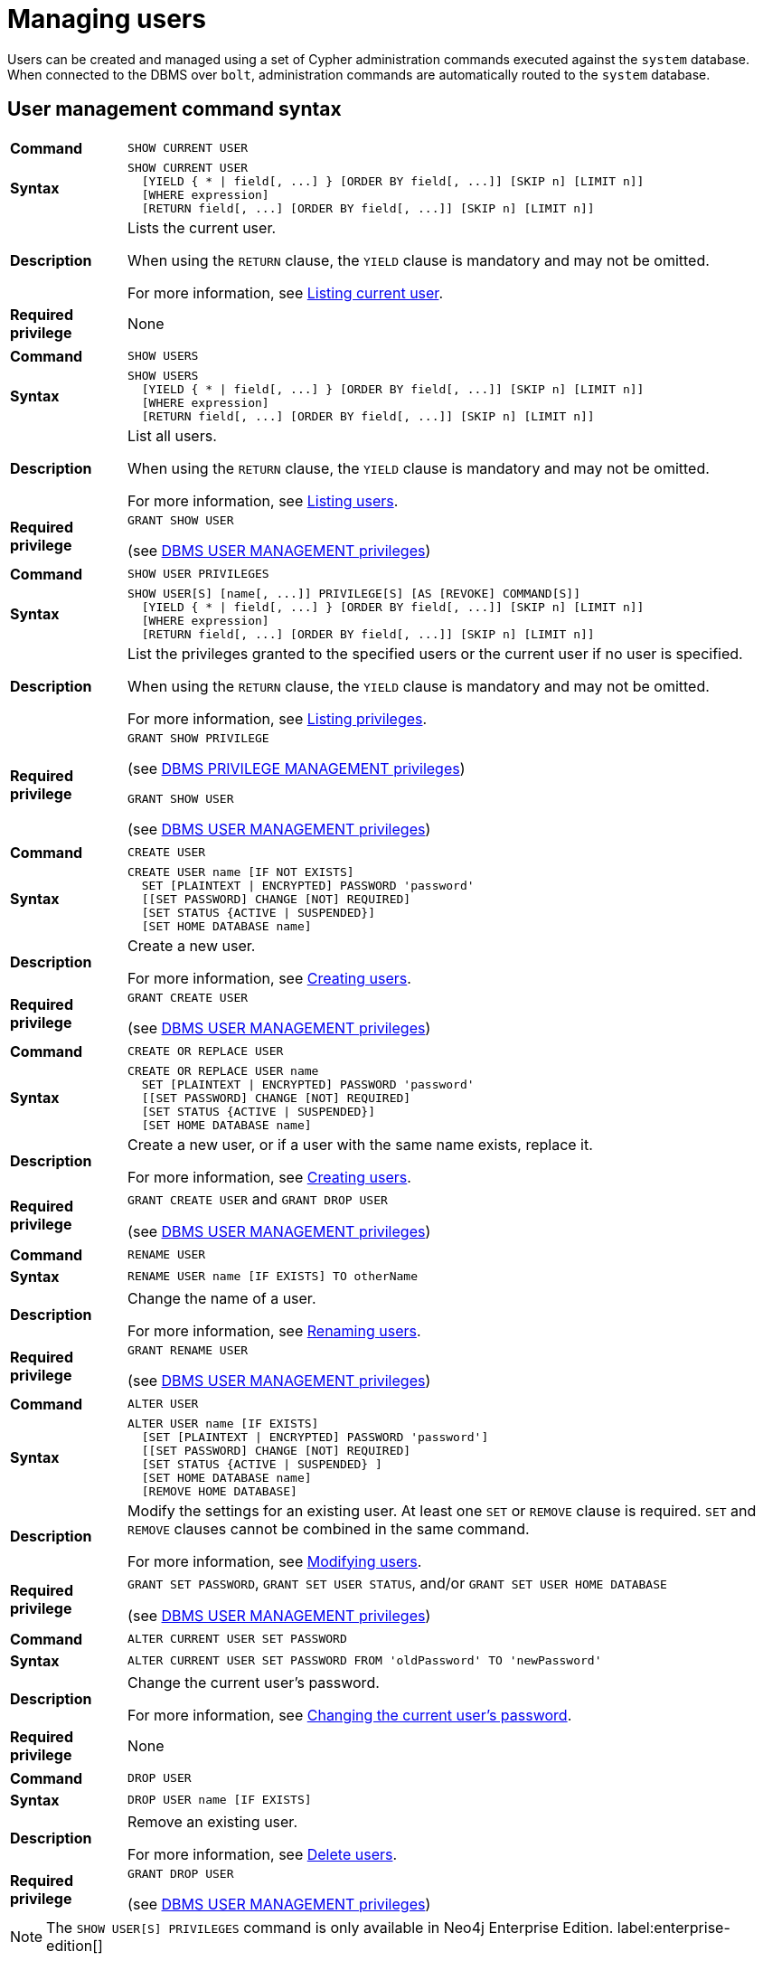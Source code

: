 [[access-control-manage-users]]
= Managing users
:description: This section explains how to use Cypher to manage users in Neo4j.
:page-aliases: administration/security/users-and-roles.adoc


Users can be created and managed using a set of Cypher administration commands executed against the `system` database.
When connected to the DBMS over `bolt`, administration commands are automatically routed to the `system` database.


[[access-control-user-syntax]]
== User management command syntax

[cols="<15s,<85"]
|===
| Command
m| SHOW CURRENT USER

| Syntax
a|
[source, cypher, role=noplay]
----
SHOW CURRENT USER
  [YIELD { * \| field[, ...] } [ORDER BY field[, ...]] [SKIP n] [LIMIT n]]
  [WHERE expression]
  [RETURN field[, ...] [ORDER BY field[, ...]] [SKIP n] [LIMIT n]]
----

| Description
a| Lists the current user.

When using the `RETURN` clause, the `YIELD` clause is mandatory and may not be omitted.

For more information, see xref:access-control/manage-users.adoc#access-control-current-users[Listing current user].

| Required privilege
a| None
|===

[cols="<15s,<85"]
|===
| Command
m| SHOW USERS

| Syntax
a|
[source, cypher, role=noplay]
----
SHOW USERS
  [YIELD { * \| field[, ...] } [ORDER BY field[, ...]] [SKIP n] [LIMIT n]]
  [WHERE expression]
  [RETURN field[, ...] [ORDER BY field[, ...]] [SKIP n] [LIMIT n]]
----

| Description
a| List all users.

When using the `RETURN` clause, the `YIELD` clause is mandatory and may not be omitted.

For more information, see xref:access-control/manage-users.adoc#access-control-list-users[Listing users].

| Required privilege
a| `GRANT SHOW USER`

(see xref:access-control/dbms-administration.adoc#access-control-dbms-administration-user-management[DBMS USER MANAGEMENT privileges])
|===

[cols="<15s,<85"]
|===
| Command
m| SHOW USER PRIVILEGES

| Syntax
a|
[source, cypher, role=noplay]
----
SHOW USER[S] [name[, ...]] PRIVILEGE[S] [AS [REVOKE] COMMAND[S]]
  [YIELD { * \| field[, ...] } [ORDER BY field[, ...]] [SKIP n] [LIMIT n]]
  [WHERE expression]
  [RETURN field[, ...] [ORDER BY field[, ...]] [SKIP n] [LIMIT n]]
----

| Description
a| List the privileges granted to the specified users or the current user if no user is specified.

When using the `RETURN` clause, the `YIELD` clause is mandatory and may not be omitted.

For more information, see xref:access-control/manage-privileges.adoc#access-control-list-privileges[Listing privileges].

| Required privilege
a| `GRANT SHOW PRIVILEGE`

(see xref:access-control/dbms-administration.adoc#access-control-dbms-administration-privilege-management[DBMS PRIVILEGE MANAGEMENT privileges])

`GRANT SHOW USER`

(see xref:access-control/dbms-administration.adoc#access-control-dbms-administration-user-management[DBMS USER MANAGEMENT privileges])
|===

[cols="<15s,<85"]
|===
| Command
m| CREATE USER

| Syntax
a|
[source, cypher, role=noplay]
----
CREATE USER name [IF NOT EXISTS]
  SET [PLAINTEXT \| ENCRYPTED] PASSWORD 'password'
  [[SET PASSWORD] CHANGE [NOT] REQUIRED]
  [SET STATUS {ACTIVE \| SUSPENDED}]
  [SET HOME DATABASE name]
----

| Description
a| Create a new user.

For more information, see xref:access-control/manage-users.adoc#access-control-create-users[Creating users].

| Required privilege
a| `GRANT CREATE USER`

(see xref:access-control/dbms-administration.adoc#access-control-dbms-administration-user-management[DBMS USER MANAGEMENT privileges])
|===

[cols="<15s,<85"]
|===
| Command
m| CREATE OR REPLACE USER

| Syntax
a|
[source, cypher, role=noplay]
----
CREATE OR REPLACE USER name
  SET [PLAINTEXT \| ENCRYPTED] PASSWORD 'password'
  [[SET PASSWORD] CHANGE [NOT] REQUIRED]
  [SET STATUS {ACTIVE \| SUSPENDED}]
  [SET HOME DATABASE name]
----

| Description
a| Create a new user, or if a user with the same name exists, replace it.

For more information, see xref:access-control/manage-users.adoc#access-control-create-users[Creating users].

| Required privilege
a| `GRANT CREATE USER` and `GRANT DROP USER`

(see xref:access-control/dbms-administration.adoc#access-control-dbms-administration-user-management[DBMS USER MANAGEMENT privileges])
|===

[cols="<15s,<85"]
|===
| Command
m| RENAME USER

| Syntax
a|
[source, cypher, role=noplay]
----
RENAME USER name [IF EXISTS] TO otherName
----

| Description
a| Change the name of a user.

For more information, see xref:access-control/manage-users.adoc#access-control-rename-users[Renaming users].

| Required privilege
a| `GRANT RENAME USER`

(see xref:access-control/dbms-administration.adoc#access-control-dbms-administration-user-management[DBMS USER MANAGEMENT privileges])
|===

[cols="<15s,<85"]
|===
| Command
m| ALTER USER

| Syntax
a|
[source, cypher, role=noplay]
----
ALTER USER name [IF EXISTS]
  [SET [PLAINTEXT \| ENCRYPTED] PASSWORD 'password']
  [[SET PASSWORD] CHANGE [NOT] REQUIRED]
  [SET STATUS {ACTIVE \| SUSPENDED} ]
  [SET HOME DATABASE name]
  [REMOVE HOME DATABASE]
----

| Description
a| Modify the settings for an existing user. At least one `SET` or `REMOVE` clause is required. `SET` and `REMOVE` clauses cannot be combined in the same command.

For more information, see xref:access-control/manage-users.adoc#access-control-alter-users[Modifying users].

| Required privilege
a| `GRANT SET PASSWORD`, `GRANT SET USER STATUS`, and/or `GRANT SET USER HOME DATABASE`

(see xref:access-control/dbms-administration.adoc#access-control-dbms-administration-user-management[DBMS USER MANAGEMENT privileges])
|===

[cols="<15s,<85"]
|===
| Command
m| ALTER CURRENT USER SET PASSWORD

| Syntax
a|
[source, cypher, role=noplay]
----
ALTER CURRENT USER SET PASSWORD FROM 'oldPassword' TO 'newPassword'
----

| Description
a| Change the current user's password.

For more information, see xref:access-control/manage-users.adoc#access-control-alter-password[Changing the current user's password].

| Required privilege
a| None
|===

[cols="<15s,<85"]
|===
| Command
m| DROP USER

| Syntax
a|
[source, cypher, role=noplay]
----
DROP USER name [IF EXISTS]
----

| Description
a| Remove an existing user.

For more information, see xref:access-control/manage-users.adoc#access-control-drop-users[Delete users].

| Required privilege
a| `GRANT DROP USER`

(see xref:access-control/dbms-administration.adoc#access-control-dbms-administration-user-management[DBMS USER MANAGEMENT privileges])
|===


[NOTE]
====
The `SHOW USER[S] PRIVILEGES` command is only available in Neo4j Enterprise Edition. label:enterprise-edition[]
====


[[access-control-current-users]]
== Listing current user

The currently logged-in user can be seen using `SHOW CURRENT USER` which will produce a table with the following columns:

[options="header", width="100%", cols="2a,4,^.^,^.^"]
|===
| Column
| Description
| Community Edition
| Enterprise Edition

| user
| User name
| {check-mark}
| {check-mark}

| roles
| Roles granted to the user.
| {cross-mark}
| {check-mark}

| passwordChangeRequired
| If `true`, the user must change their password at the next login.
| {check-mark}
| {check-mark}

| suspended
| If `true`, the user is currently suspended (cannot log in).
| {cross-mark}
| {check-mark}

| home
| The home database configured for the user, or `null` if no home database has been configured.
If this database is unavailable, and the user does not specify a database to use they will not be able to log in.
| {cross-mark}
| {check-mark}
|===

[source, cypher, role=noplay]
----
SHOW CURRENT USER
----

.Result
[options="header,footer", width="100%", cols="2m,2m,3m,2m,2m"]
|===
|user
|roles
|passwordChangeRequired
|suspended
|home

|"jake"
|["PUBLIC"]
|false
|false
|<null>

5+a|Rows: 1
|===

[NOTE]
====
This command is only supported for a logged-in user and will return an empty result if authorization has been disabled.
====


[[access-control-list-users]]
== Listing users

Available users can be seen using `SHOW USERS` which will produce a table of users with the following columns:

[options="header", width="100%", cols="2a,4,^.^,^.^"]
|===
| Column
| Description
| Community Edition
| Enterprise Edition

| user
| User name
| {check-mark}
| {check-mark}

| roles
| Roles granted to the user.
| {cross-mark}
| {check-mark}

| passwordChangeRequired
| If `true`, the user must change their password at the next login.
| {check-mark}
| {check-mark}

| suspended
| If `true`, the user is currently suspended (cannot log in).
| {cross-mark}
| {check-mark}

| home
| The home database configured for the user, or `null` if no home database has been configured.
If this database is unavailable, and the user does not specify a database to use they will not be able to log in.
| {cross-mark}
| {check-mark}
|===

[source, cypher, role=noplay]
----
SHOW USERS
----

.Result
[options="header,footer", width="100%", cols="2m,3m,3m,2m,2m"]
|===
|user
|roles
|passwordChangeRequired
|suspended
|home

|"neo4j"
|["admin","PUBLIC"]
|true
|false
|<null>

5+a|Rows: 1
|===

When first starting a Neo4j DBMS, there is always a single default user `neo4j` with administrative privileges.
It is possible to set the initial password using link:{neo4j-docs-base-uri}/operations-manual/{page-version}/configuration/set-initial-password[`neo4j-admin dbms set-initial-password <password>`], otherwise it is necessary to change the password after the first login.

.Show user
======
This example show how:

* Reorder the columns using a `YIELD` clause.
* Filter the results using a `WHERE` clause.

[source,cypher,role=noplay]
----
SHOW USERS YIELD user, suspended, passwordChangeRequired, roles, home
WHERE user = 'jake'
----
======

.Show user
======
It is possible to add a `RETURN` clause to further manipulate the results after filtering.
In this example, the `RETURN` clause is used to filter out the `roles` column and rename the `user` column to `adminUser`.

[source,cypher,role=noplay]
----
SHOW USERS YIELD roles, user
WHERE 'admin' IN roles
RETURN user AS adminUser
----
======

[NOTE]
====
The `SHOW USER name PRIVILEGES` command is described in xref:access-control/manage-privileges.adoc#access-control-list-privileges[Listing privileges].
====


[[access-control-create-users]]
== Creating users

Users can be created using `CREATE USER`.

[source, cypher, role=noplay]
----
CREATE USER name [IF NOT EXISTS]
  SET [PLAINTEXT | ENCRYPTED] PASSWORD 'password'
  [[SET PASSWORD] CHANGE [NOT] REQUIRED]
  [SET STATUS {ACTIVE | SUSPENDED}]
  [SET HOME DATABASE name]
----

Users can be created or replaced using `CREATE OR REPLACE USER`.

[source, cypher, role=noplay]
----
CREATE OR REPLACE USER name
  SET [PLAINTEXT | ENCRYPTED] PASSWORD 'password'
  [[SET PASSWORD] CHANGE [NOT] REQUIRED]
  [SET STATUS {ACTIVE | SUSPENDED}]
  [SET HOME DATABASE name]
----

* For `SET PASSWORD`:
** The `password` can either be a string value or a string parameter.
** All passwords are encrypted (hashed) when stored in the Neo4j `system` database.
`PLAINTEXT` and `ENCRYPTED` just refer to the format of the password in the Cypher command, i.e., whether Neo4j needs to hash it or it has already been hashed.
Therefore, it is never possible to get the plaintext of a password back out of the database.
A password can be set in either fashion at any time. 
** The optional `PLAINTEXT` in `SET PLAINTEXT PASSWORD` has the same behavior as `SET PASSWORD`.
** The optional `ENCRYPTED` is used to recreate an existing user when the plaintext password is unknown, but the encrypted password is available in the _data/scripts/databasename/restore_metadata.cypher_ file of a database backup.
See link:{neo4j-docs-base-uri}/operations-manual/{page-version}/backup-restore/restore-backup#restore-backup-example[Operations Manual -> Restore a database backup -> Example]. +
With `ENCRYPTED`, the password string is expected to be in the format of `<encryption-version>,<hash>,<salt>`, where, for example: 
*** `0` is the first version and refers to the `SHA-256` cryptographic hash function with iterations `1`.
*** `1` is the second version and refers to the `SHA-256` cryptographic hash function with iterations `1024`.
* If the optional `SET PASSWORD CHANGE [NOT] REQUIRED` is omitted, the default is `CHANGE REQUIRED`.
The `SET PASSWORD` part is only optional if it directly follows the `SET PASSWORD` clause.
* The default for `SET STATUS` is `ACTIVE`.
* `SET HOME DATABASE` can be used to configure a home database for a user.
If no home database is set, the DBMS default database is used as the home database for the user.
* The `SET PASSWORD CHANGE [NOT] REQUIRED`, `SET STATUS`, and `SET HOME DATABASE` clauses can be applied in any order.

[NOTE]
====
User names are case sensitive.
The created user will appear on the list provided by `SHOW USERS`.

* In Neo4j Community Edition there are no roles, but all users have implied administrator privileges.
* In Neo4j Enterprise Edition all users are automatically assigned the xref:access-control/built-in-roles.adoc#access-control-built-in-roles-public[`PUBLIC` role], giving them a base set of privileges.
====

.Create user
======
For example, you can create the user `jake` in a suspended state, with the home database `anotherDb`, and the requirement to change the password, using the command:

[source,cypher,role=noplay]
----
CREATE USER jake
SET PASSWORD 'abc' CHANGE REQUIRED
SET STATUS SUSPENDED
SET HOME DATABASE anotherDb
----
======

.Create user
======
Or, you can recreate the user `jake` in an active state, with an encrypted password (taken from the _data/scripts/databasename/restore_metadata.cypher_ of a database backup), and the requirement not to change the password, by running:

[source,cypher,role=noplay]
----
CREATE USER jake
SET ENCRYPTED PASSWORD '1,6d57a5e0b3317055454e455f96c98c750c77fb371f3f0634a1b8ff2a55c5b825,190ae47c661e0668a0c8be8a21ff78a4a34cdf918cae3c407e907b73932bd16c' CHANGE NOT REQUIRED
SET STATUS ACTIVE
----
======

[NOTE]
====
The `SET STATUS {ACTIVE | SUSPENDED}` and `SET HOME DATABASE` parts of the commands are only available in Neo4j Enterprise Edition. label:enterprise-edition[]
====

The `CREATE USER` command is optionally idempotent, with the default behavior to throw an exception if the user already exists.
Appending `IF NOT EXISTS` to the `CREATE USER` command will ensure that no exception is thrown and nothing happens should the user already exist.

.Create user if not exists
======
[source,cypher,role=noplay]
----
CREATE USER jake IF NOT EXISTS
SET PLAINTEXT PASSWORD 'xyz'
----
======

The `CREATE OR REPLACE USER` command will result in any existing user being deleted and a new one created.

.Create or replace user
======
[source,cypher,role=noplay]
----
CREATE OR REPLACE USER jake
SET PLAINTEXT PASSWORD 'xyz'
----

This is equivalent to running `DROP USER jake IF EXISTS` followed by `CREATE USER jake SET PASSWORD 'xyz'`.
======

[NOTE]
====
The `CREATE OR REPLACE USER` command does not allow you to use the `IF NOT EXISTS`.
====


[[access-control-rename-users]]
== Renaming users

Users can be renamed using the `RENAME USER` command.

[source, cypher, role=noplay]
----
RENAME USER jake TO bob
----

[source, cypher, role=noplay]
----
SHOW USERS
----

.Result
[options="header,footer", width="100%", cols="2m,3m,3m,2m,2m"]
|===
|user
|roles
|passwordChangeRequired
|suspended
|home

|"bob"
|["PUBLIC"]
|true
|false
|<null>

|"neo4j"
|["admin","PUBLIC"]
|true
|false
|<null>

5+a|Rows: 2
|===

[NOTE]
====
The `RENAME USER` command is only available when using native authentication and authorization.
====


[[access-control-alter-users]]
== Modifying users

Users can be modified using `ALTER USER`.

[source, cypher, role=noplay]
----
ALTER USER name [IF EXISTS]
  [SET [PLAINTEXT | ENCRYPTED] PASSWORD 'password']
  [[SET PASSWORD] CHANGE [NOT] REQUIRED]
  [SET STATUS {ACTIVE | SUSPENDED}]
  [SET HOME DATABASE name]
  [REMOVE HOME DATABASE name]
----

* At least one `SET` or `REMOVE` clause is required for the command.
* `SET` and `REMOVE` clauses cannot be combined in the same command.
* The `SET PASSWORD CHANGE [NOT] REQUIRED`, `SET STATUS`, and `SET HOME DATABASE` clauses can be applied in any order.
The `SET PASSWORD` clause must come first if used.
* For `SET PASSWORD`:
** The `password` can either be a string value or a string parameter.
** All passwords are encrypted (hashed) when stored in the Neo4j `system` database.
`PLAINTEXT` and `ENCRYPTED` just refer to the format of the password in the Cypher command, i.e., whether Neo4j needs to hash it or it has already been hashed.
Therefore, it is never possible to get the plaintext of a password back out of the database.
A password can be set in either fashion at any time. 
** The optional `PLAINTEXT` in `SET PLAINTEXT PASSWORD` has the same behavior as `SET PASSWORD`.
** The optional `ENCRYPTED` is used to update an existing user's password when the plaintext password is unknown, but the encrypted password is available in the _data/scripts/databasename/restore_metadata.cypher_ file of a database backup.
See link:{neo4j-docs-base-uri}/operations-manual/{page-version}/backup-restore/restore-backup#restore-backup-example[Operations Manual -> Restore a database backup -> Example]. +
With `ENCRYPTED`, the password string is expected to be in the format of `<encryption-version>,<hash>,<salt>`, where, for example: 
*** `0` is the first version and refers to the `SHA-256` cryptographic hash function with iterations `1`.
*** `1` is the second version and refers to the `SHA-256` cryptographic hash function with iterations `1024`.
* If the optional `SET PASSWORD CHANGE [NOT] REQUIRED` is omitted, the default is `CHANGE REQUIRED`.
The `SET PASSWORD` part is only optional if it directly follows the `SET PASSWORD` clause.
* For `SET PASSWORD CHANGE [NOT] REQUIRED`, the `SET PASSWORD` is only optional if it directly follows the `SET PASSWORD` clause.
* `SET HOME DATABASE` can be used to configure a home database for a user.
If no home database is set, the DBMS default database is used as the home database for the user.
* `REMOVE HOME DATABASE` is used to unset the home database for a user.
This results in the DBMS default database being used as the home database for the user.

For example, you can modify the user `bob` with a new password and active status, and remove the requirement to change his password:

[source, cypher, role=noplay]
----
ALTER USER bob SET PASSWORD 'abc123' CHANGE NOT REQUIRED SET STATUS ACTIVE
----

Or, you may decide to assign the user `bob` a different home database:

[source, cypher, role=noplay]
----
ALTER USER bob SET HOME DATABASE anotherDb
----

Or, remove the home database from the user `bob`:

[source, cypher, role=noplay]
----
ALTER USER bob REMOVE HOME DATABASE
----

[NOTE]
====
When altering a user it is only necessary to specify the changes required.
For example, leaving out the `CHANGE [NOT] REQUIRED` part of the query will leave that unchanged.
====

[NOTE]
====
The `SET STATUS {ACTIVE | SUSPENDED}`, `SET HOME DATABASE`, and `REMOVE HOME DATABASE` parts of the command are only available in Neo4j Enterprise Edition. label:enterprise-edition[]
====

The changes to the user will appear on the list provided by `SHOW USERS`:

[source, cypher, role=noplay]
----
SHOW USERS
----

.Result
[options="header,footer", width="100%", cols="2m,3m,3m,2m,2m"]
|===
|user
|roles
|passwordChangeRequired
|suspended
|home

|"bob"
|["PUBLIC"]
|false
|false
|<null>

|"neo4j"
|["admin","PUBLIC"]
|true
|false
|<null>

5+a|Rows: 2
|===

The default behavior of this command is to throw an exception if the user does not exist.
Appending an optional parameter `IF EXISTS` to the command makes it idempotent and ensures that no exception is thrown and nothing happens should the user not exist.

[source, cypher, role=noplay]
----
ALTER USER nonExistingUser IF EXISTS SET PASSWORD 'abc123'
----


[[access-control-alter-password]]
== Changing the current user's password

Users can change their password using `ALTER CURRENT USER SET PASSWORD`.
The old password is required in addition to the new one, and either or both can be a string value or a string parameter.
When a user executes this command it will change their password as well as set the `CHANGE NOT REQUIRED` flag.

[source, cypher, role=noplay]
----
ALTER CURRENT USER SET PASSWORD FROM 'abc123' TO '123xyz'
----

[NOTE]
====
This command works only for a logged-in user and cannot be run with auth disabled.
====


[[access-control-drop-users]]
== Delete users

Users can be deleted using `DROP USER`.

[source, cypher, role=noplay]
----
DROP USER bob
----

Deleting a user will not automatically terminate associated connections, sessions, transactions, or queries.

When a user has been deleted, it will no longer appear on the list provided by `SHOW USERS`:

[source, cypher, role=noplay]
----
SHOW USERS
----

.Result
[options="header,footer", width="100%", cols="2m,3m,3m,2m,2m"]
|===
|user
|roles
|passwordChangeRequired
|suspended
|home

|"neo4j"
|["admin","PUBLIC"]
|true
|false
|<null>

5+a|Rows: 1
|===

